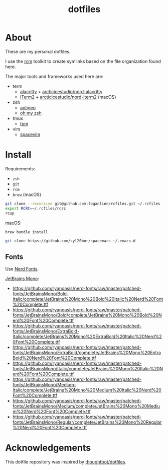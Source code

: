 #+TITLE: dotfiles

* About

These are my personal dotfiles.

I use the [[https://github.com/thoughtbot/rcm][rcm]] toolkit to create symlinks
based on the file organization found here.

The major tools and frameworks used here are:

- term
  - [[https://github.com/alacritty/alacritty][alacritty]] + [[https://github.com/arcticicestudio/nord-alacritty/releases/latest][arcticicestudio/nord-alacritty]]
  - [[https://iterm2.com/downloads.html][iTerm2]] + [[https://github.com/arcticicestudio/nord-iterm2/releases/latest][arcticicestudio/nord-iterm2]] (macOS)
- zsh
  - [[https://github.com/zsh-users/antigen][antigen]]
  - [[https://ohmyz.sh/][oh my zsh]]
- tmux
  - [[https://github.com/tmux-plugins/tpm][tpm]]
- vim
  - [[https://spacevim.org/][spacevim]]

* Install

Requirements:
- ~zsh~
- ~git~
- ~rcm~
- ~brew~ (macOS)

#+begin_src sh
  git clone --recursive git@github.com:loganlinn/rcfiles.git ~/.rcfiles
  export RCRC=~/.rcfiles/rcrc
  rcup
#+end_src

macOS:
#+begin_src sh
  brew bundle install
#+end_src

#+begin_src sh
  git clone https://github.com/syl20bnr/spacemacs ~/.emacs.d
#+end_src

** Fonts

Use [[https://github.com/ryanoasis/nerd-fonts][Nerd Fonts]].

[[https://www.jetbrains.com/lp/mono/][JetBrains Mono]]:
- https://github.com/ryanoasis/nerd-fonts/raw/master/patched-fonts/JetBrainsMono/Bold-Italic/complete/JetBrains%20Mono%20Bold%20Italic%20Nerd%20Font%20Complete.ttf
- https://github.com/ryanoasis/nerd-fonts/raw/master/patched-fonts/JetBrainsMono/Bold/complete/JetBrains%20Mono%20Bold%20Nerd%20Font%20Complete.ttf
- https://github.com/ryanoasis/nerd-fonts/raw/master/patched-fonts/JetBrainsMono/ExtraBold-Italic/complete/JetBrains%20Mono%20ExtraBold%20Italic%20Nerd%20Font%20Complete.ttf
- https://github.com/ryanoasis/nerd-fonts/raw/master/patched-fonts/JetBrainsMono/ExtraBold/complete/JetBrains%20Mono%20ExtraBold%20Nerd%20Font%20Complete.ttf
- https://github.com/ryanoasis/nerd-fonts/raw/master/patched-fonts/JetBrainsMono/Italic/complete/JetBrains%20Mono%20Italic%20Nerd%20Font%20Complete.ttf
- https://github.com/ryanoasis/nerd-fonts/raw/master/patched-fonts/JetBrainsMono/Medium-Italic/complete/JetBrains%20Mono%20Medium%20Italic%20Nerd%20Font%20Complete.ttf
- https://github.com/ryanoasis/nerd-fonts/raw/master/patched-fonts/JetBrainsMono/Medium/complete/JetBrains%20Mono%20Medium%20Nerd%20Font%20Complete.ttf
- https://github.com/ryanoasis/nerd-fonts/raw/master/patched-fonts/JetBrainsMono/Regular/complete/JetBrains%20Mono%20Regular%20Nerd%20Font%20Complete.ttf
 
* Acknowledgements

This dotfile repository was inspired by [[https://github.com/thoughtbot/dotfiles][thoughtbot/dotfiles]].
